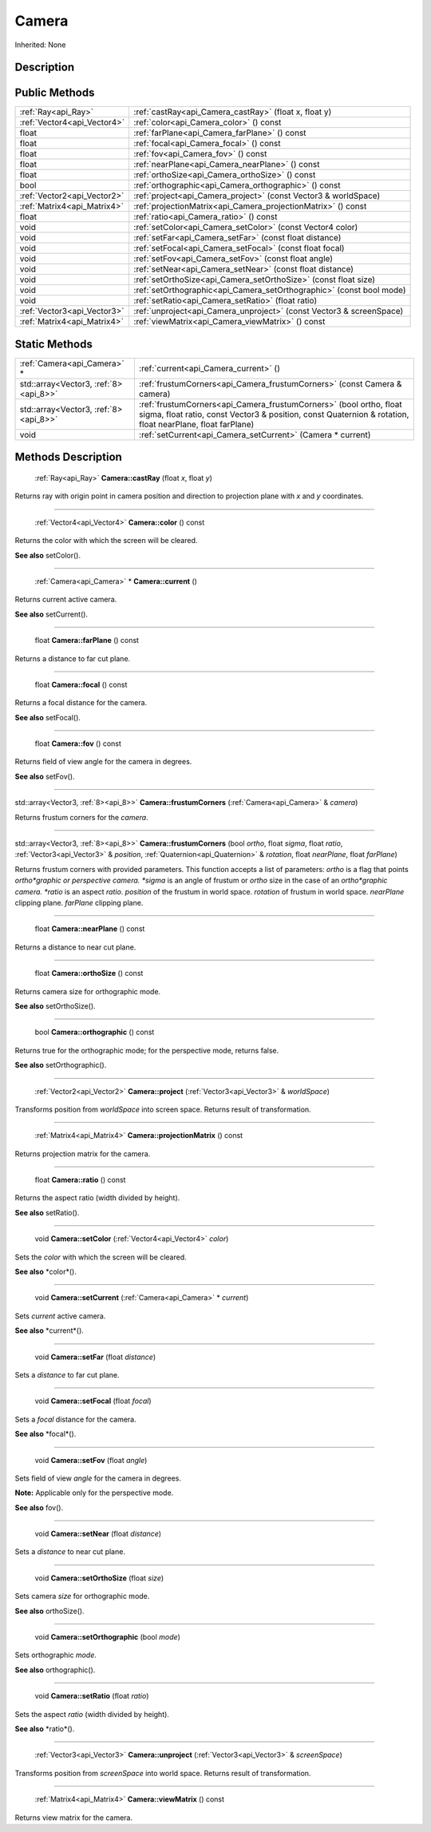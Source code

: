 .. _api_Camera:

Camera
======

Inherited: None

.. _api_Camera_description:

Description
-----------



.. _api_Camera_public:

Public Methods
--------------

+------------------------------+-----------------------------------------------------------------------+
|          :ref:`Ray<api_Ray>` | :ref:`castRay<api_Camera_castRay>` (float  x, float  y)               |
+------------------------------+-----------------------------------------------------------------------+
|  :ref:`Vector4<api_Vector4>` | :ref:`color<api_Camera_color>` () const                               |
+------------------------------+-----------------------------------------------------------------------+
|                        float | :ref:`farPlane<api_Camera_farPlane>` () const                         |
+------------------------------+-----------------------------------------------------------------------+
|                        float | :ref:`focal<api_Camera_focal>` () const                               |
+------------------------------+-----------------------------------------------------------------------+
|                        float | :ref:`fov<api_Camera_fov>` () const                                   |
+------------------------------+-----------------------------------------------------------------------+
|                        float | :ref:`nearPlane<api_Camera_nearPlane>` () const                       |
+------------------------------+-----------------------------------------------------------------------+
|                        float | :ref:`orthoSize<api_Camera_orthoSize>` () const                       |
+------------------------------+-----------------------------------------------------------------------+
|                         bool | :ref:`orthographic<api_Camera_orthographic>` () const                 |
+------------------------------+-----------------------------------------------------------------------+
|  :ref:`Vector2<api_Vector2>` | :ref:`project<api_Camera_project>` (const Vector3 & worldSpace)       |
+------------------------------+-----------------------------------------------------------------------+
|  :ref:`Matrix4<api_Matrix4>` | :ref:`projectionMatrix<api_Camera_projectionMatrix>` () const         |
+------------------------------+-----------------------------------------------------------------------+
|                        float | :ref:`ratio<api_Camera_ratio>` () const                               |
+------------------------------+-----------------------------------------------------------------------+
|                         void | :ref:`setColor<api_Camera_setColor>` (const Vector4  color)           |
+------------------------------+-----------------------------------------------------------------------+
|                         void | :ref:`setFar<api_Camera_setFar>` (const float  distance)              |
+------------------------------+-----------------------------------------------------------------------+
|                         void | :ref:`setFocal<api_Camera_setFocal>` (const float  focal)             |
+------------------------------+-----------------------------------------------------------------------+
|                         void | :ref:`setFov<api_Camera_setFov>` (const float  angle)                 |
+------------------------------+-----------------------------------------------------------------------+
|                         void | :ref:`setNear<api_Camera_setNear>` (const float  distance)            |
+------------------------------+-----------------------------------------------------------------------+
|                         void | :ref:`setOrthoSize<api_Camera_setOrthoSize>` (const float  size)      |
+------------------------------+-----------------------------------------------------------------------+
|                         void | :ref:`setOrthographic<api_Camera_setOrthographic>` (const bool  mode) |
+------------------------------+-----------------------------------------------------------------------+
|                         void | :ref:`setRatio<api_Camera_setRatio>` (float  ratio)                   |
+------------------------------+-----------------------------------------------------------------------+
|  :ref:`Vector3<api_Vector3>` | :ref:`unproject<api_Camera_unproject>` (const Vector3 & screenSpace)  |
+------------------------------+-----------------------------------------------------------------------+
|  :ref:`Matrix4<api_Matrix4>` | :ref:`viewMatrix<api_Camera_viewMatrix>` () const                     |
+------------------------------+-----------------------------------------------------------------------+



.. _api_Camera_static:

Static Methods
--------------

+---------------------------------------+--------------------------------------------------------------------------------------------------------------------------------------------------------------------------------------+
|           :ref:`Camera<api_Camera>` * | :ref:`current<api_Camera_current>` ()                                                                                                                                                |
+---------------------------------------+--------------------------------------------------------------------------------------------------------------------------------------------------------------------------------------+
| std::array<Vector3, :ref:`8><api_8>>` | :ref:`frustumCorners<api_Camera_frustumCorners>` (const Camera & camera)                                                                                                             |
+---------------------------------------+--------------------------------------------------------------------------------------------------------------------------------------------------------------------------------------+
| std::array<Vector3, :ref:`8><api_8>>` | :ref:`frustumCorners<api_Camera_frustumCorners>` (bool  ortho, float  sigma, float  ratio, const Vector3 & position, const Quaternion & rotation, float  nearPlane, float  farPlane) |
+---------------------------------------+--------------------------------------------------------------------------------------------------------------------------------------------------------------------------------------+
|                                  void | :ref:`setCurrent<api_Camera_setCurrent>` (Camera * current)                                                                                                                          |
+---------------------------------------+--------------------------------------------------------------------------------------------------------------------------------------------------------------------------------------+

.. _api_Camera_methods:

Methods Description
-------------------

.. _api_Camera_castRay:

 :ref:`Ray<api_Ray>`  **Camera::castRay** (float  *x*, float  *y*)

Returns ray with origin point in camera position and direction to projection plane with *x* and *y* coordinates.

----

.. _api_Camera_color:

 :ref:`Vector4<api_Vector4>`  **Camera::color** () const

Returns the color with which the screen will be cleared.

**See also** setColor().

----

.. _api_Camera_current:

 :ref:`Camera<api_Camera>` * **Camera::current** ()

Returns current active camera.

**See also** setCurrent().

----

.. _api_Camera_farPlane:

 float **Camera::farPlane** () const

Returns a distance to far cut plane.

----

.. _api_Camera_focal:

 float **Camera::focal** () const

Returns a focal distance for the camera.

**See also** setFocal().

----

.. _api_Camera_fov:

 float **Camera::fov** () const

Returns field of view angle for the camera in degrees.

**See also** setFov().

----

.. _api_Camera_frustumCorners:

std::array<Vector3, :ref:`8><api_8>>`  **Camera::frustumCorners** (:ref:`Camera<api_Camera>` & *camera*)

Returns frustum corners for the *camera*.

----

.. _api_Camera_frustumCorners:

std::array<Vector3, :ref:`8><api_8>>`  **Camera::frustumCorners** (bool  *ortho*, float  *sigma*, float  *ratio*, :ref:`Vector3<api_Vector3>` & *position*, :ref:`Quaternion<api_Quaternion>` & *rotation*, float  *nearPlane*, float  *farPlane*)

Returns frustum corners with provided parameters. This function accepts a list of parameters: *ortho* is a flag that points *ortho*graphic or perspective camera. *sigma* is an angle of frustum or *ortho* size in the case of an *ortho*graphic camera. *ratio* is an aspect *ratio*. *position* of the frustum in world space. *rotation* of frustum in world space. *nearPlane* clipping plane. *farPlane* clipping plane.

----

.. _api_Camera_nearPlane:

 float **Camera::nearPlane** () const

Returns a distance to near cut plane.

----

.. _api_Camera_orthoSize:

 float **Camera::orthoSize** () const

Returns camera size for orthographic mode.

**See also** setOrthoSize().

----

.. _api_Camera_orthographic:

 bool **Camera::orthographic** () const

Returns true for the orthographic mode; for the perspective mode, returns false.

**See also** setOrthographic().

----

.. _api_Camera_project:

 :ref:`Vector2<api_Vector2>`  **Camera::project** (:ref:`Vector3<api_Vector3>` & *worldSpace*)

Transforms position from *worldSpace* into screen space. Returns result of transformation.

----

.. _api_Camera_projectionMatrix:

 :ref:`Matrix4<api_Matrix4>`  **Camera::projectionMatrix** () const

Returns projection matrix for the camera.

----

.. _api_Camera_ratio:

 float **Camera::ratio** () const

Returns the aspect ratio (width divided by height).

**See also** setRatio().

----

.. _api_Camera_setColor:

 void **Camera::setColor** (:ref:`Vector4<api_Vector4>`  *color*)

Sets the *color* with which the screen will be cleared.

**See also** *color*().

----

.. _api_Camera_setCurrent:

 void **Camera::setCurrent** (:ref:`Camera<api_Camera>` * *current*)

Sets *current* active camera.

**See also** *current*().

----

.. _api_Camera_setFar:

 void **Camera::setFar** (float  *distance*)

Sets a *distance* to far cut plane.

----

.. _api_Camera_setFocal:

 void **Camera::setFocal** (float  *focal*)

Sets a *focal* distance for the camera.

**See also** *focal*().

----

.. _api_Camera_setFov:

 void **Camera::setFov** (float  *angle*)

Sets field of view *angle* for the camera in degrees.


**Note:** Applicable only for the perspective mode.


**See also** fov().

----

.. _api_Camera_setNear:

 void **Camera::setNear** (float  *distance*)

Sets a *distance* to near cut plane.

----

.. _api_Camera_setOrthoSize:

 void **Camera::setOrthoSize** (float  *size*)

Sets camera *size* for orthographic mode.

**See also** orthoSize().

----

.. _api_Camera_setOrthographic:

 void **Camera::setOrthographic** (bool  *mode*)

Sets orthographic *mode*.

**See also** orthographic().

----

.. _api_Camera_setRatio:

 void **Camera::setRatio** (float  *ratio*)

Sets the aspect *ratio* (width divided by height).

**See also** *ratio*().

----

.. _api_Camera_unproject:

 :ref:`Vector3<api_Vector3>`  **Camera::unproject** (:ref:`Vector3<api_Vector3>` & *screenSpace*)

Transforms position from *screenSpace* into world space. Returns result of transformation.

----

.. _api_Camera_viewMatrix:

 :ref:`Matrix4<api_Matrix4>`  **Camera::viewMatrix** () const

Returns view matrix for the camera.


